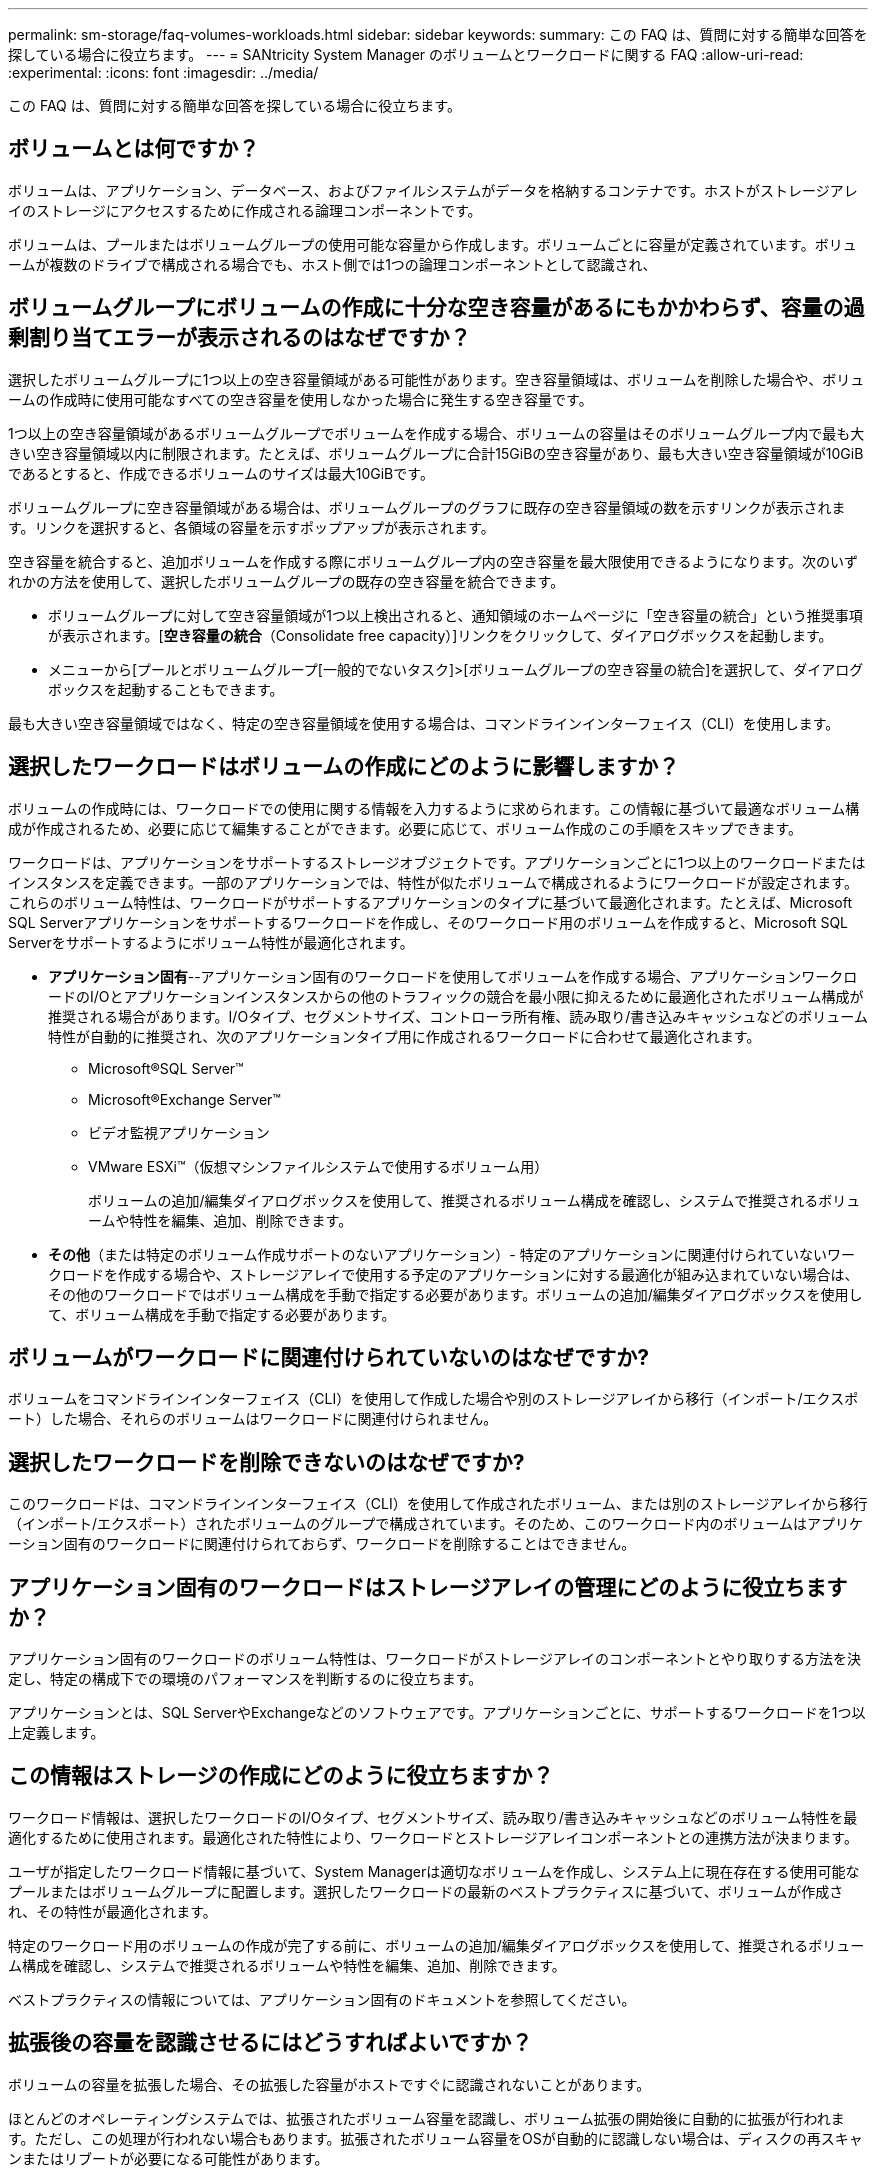 ---
permalink: sm-storage/faq-volumes-workloads.html 
sidebar: sidebar 
keywords:  
summary: この FAQ は、質問に対する簡単な回答を探している場合に役立ちます。 
---
= SANtricity System Manager のボリュームとワークロードに関する FAQ
:allow-uri-read: 
:experimental: 
:icons: font
:imagesdir: ../media/


[role="lead"]
この FAQ は、質問に対する簡単な回答を探している場合に役立ちます。



== ボリュームとは何ですか？

ボリュームは、アプリケーション、データベース、およびファイルシステムがデータを格納するコンテナです。ホストがストレージアレイのストレージにアクセスするために作成される論理コンポーネントです。

ボリュームは、プールまたはボリュームグループの使用可能な容量から作成します。ボリュームごとに容量が定義されています。ボリュームが複数のドライブで構成される場合でも、ホスト側では1つの論理コンポーネントとして認識され、



== ボリュームグループにボリュームの作成に十分な空き容量があるにもかかわらず、容量の過剰割り当てエラーが表示されるのはなぜですか？

選択したボリュームグループに1つ以上の空き容量領域がある可能性があります。空き容量領域は、ボリュームを削除した場合や、ボリュームの作成時に使用可能なすべての空き容量を使用しなかった場合に発生する空き容量です。

1つ以上の空き容量領域があるボリュームグループでボリュームを作成する場合、ボリュームの容量はそのボリュームグループ内で最も大きい空き容量領域以内に制限されます。たとえば、ボリュームグループに合計15GiBの空き容量があり、最も大きい空き容量領域が10GiBであるとすると、作成できるボリュームのサイズは最大10GiBです。

ボリュームグループに空き容量領域がある場合は、ボリュームグループのグラフに既存の空き容量領域の数を示すリンクが表示されます。リンクを選択すると、各領域の容量を示すポップアップが表示されます。

空き容量を統合すると、追加ボリュームを作成する際にボリュームグループ内の空き容量を最大限使用できるようになります。次のいずれかの方法を使用して、選択したボリュームグループの既存の空き容量を統合できます。

* ボリュームグループに対して空き容量領域が1つ以上検出されると、通知領域のホームページに「空き容量の統合」という推奨事項が表示されます。[*空き容量の統合*（Consolidate free capacity）]リンクをクリックして、ダイアログボックスを起動します。
* メニューから[プールとボリュームグループ[一般的でないタスク]>[ボリュームグループの空き容量の統合]を選択して、ダイアログボックスを起動することもできます。


最も大きい空き容量領域ではなく、特定の空き容量領域を使用する場合は、コマンドラインインターフェイス（CLI）を使用します。



== 選択したワークロードはボリュームの作成にどのように影響しますか？

ボリュームの作成時には、ワークロードでの使用に関する情報を入力するように求められます。この情報に基づいて最適なボリューム構成が作成されるため、必要に応じて編集することができます。必要に応じて、ボリューム作成のこの手順をスキップできます。

ワークロードは、アプリケーションをサポートするストレージオブジェクトです。アプリケーションごとに1つ以上のワークロードまたはインスタンスを定義できます。一部のアプリケーションでは、特性が似たボリュームで構成されるようにワークロードが設定されます。これらのボリューム特性は、ワークロードがサポートするアプリケーションのタイプに基づいて最適化されます。たとえば、Microsoft SQL Serverアプリケーションをサポートするワークロードを作成し、そのワークロード用のボリュームを作成すると、Microsoft SQL Serverをサポートするようにボリューム特性が最適化されます。

* *アプリケーション固有*--アプリケーション固有のワークロードを使用してボリュームを作成する場合、アプリケーションワークロードのI/Oとアプリケーションインスタンスからの他のトラフィックの競合を最小限に抑えるために最適化されたボリューム構成が推奨される場合があります。I/Oタイプ、セグメントサイズ、コントローラ所有権、読み取り/書き込みキャッシュなどのボリューム特性が自動的に推奨され、次のアプリケーションタイプ用に作成されるワークロードに合わせて最適化されます。
+
** Microsoft®SQL Server™
** Microsoft®Exchange Server™
** ビデオ監視アプリケーション
** VMware ESXi™（仮想マシンファイルシステムで使用するボリューム用）
+
ボリュームの追加/編集ダイアログボックスを使用して、推奨されるボリューム構成を確認し、システムで推奨されるボリュームや特性を編集、追加、削除できます。



* *その他*（または特定のボリューム作成サポートのないアプリケーション）- 特定のアプリケーションに関連付けられていないワークロードを作成する場合や、ストレージアレイで使用する予定のアプリケーションに対する最適化が組み込まれていない場合は、その他のワークロードではボリューム構成を手動で指定する必要があります。ボリュームの追加/編集ダイアログボックスを使用して、ボリューム構成を手動で指定する必要があります。




== ボリュームがワークロードに関連付けられていないのはなぜですか?

ボリュームをコマンドラインインターフェイス（CLI）を使用して作成した場合や別のストレージアレイから移行（インポート/エクスポート）した場合、それらのボリュームはワークロードに関連付けられません。



== 選択したワークロードを削除できないのはなぜですか?

このワークロードは、コマンドラインインターフェイス（CLI）を使用して作成されたボリューム、または別のストレージアレイから移行（インポート/エクスポート）されたボリュームのグループで構成されています。そのため、このワークロード内のボリュームはアプリケーション固有のワークロードに関連付けられておらず、ワークロードを削除することはできません。



== アプリケーション固有のワークロードはストレージアレイの管理にどのように役立ちますか？

アプリケーション固有のワークロードのボリューム特性は、ワークロードがストレージアレイのコンポーネントとやり取りする方法を決定し、特定の構成下での環境のパフォーマンスを判断するのに役立ちます。

アプリケーションとは、SQL ServerやExchangeなどのソフトウェアです。アプリケーションごとに、サポートするワークロードを1つ以上定義します。



== この情報はストレージの作成にどのように役立ちますか？

ワークロード情報は、選択したワークロードのI/Oタイプ、セグメントサイズ、読み取り/書き込みキャッシュなどのボリューム特性を最適化するために使用されます。最適化された特性により、ワークロードとストレージアレイコンポーネントとの連携方法が決まります。

ユーザが指定したワークロード情報に基づいて、System Managerは適切なボリュームを作成し、システム上に現在存在する使用可能なプールまたはボリュームグループに配置します。選択したワークロードの最新のベストプラクティスに基づいて、ボリュームが作成され、その特性が最適化されます。

特定のワークロード用のボリュームの作成が完了する前に、ボリュームの追加/編集ダイアログボックスを使用して、推奨されるボリューム構成を確認し、システムで推奨されるボリュームや特性を編集、追加、削除できます。

ベストプラクティスの情報については、アプリケーション固有のドキュメントを参照してください。



== 拡張後の容量を認識させるにはどうすればよいですか？

ボリュームの容量を拡張した場合、その拡張した容量がホストですぐに認識されないことがあります。

ほとんどのオペレーティングシステムでは、拡張されたボリューム容量を認識し、ボリューム拡張の開始後に自動的に拡張が行われます。ただし、この処理が行われない場合もあります。拡張されたボリューム容量をOSが自動的に認識しない場合は、ディスクの再スキャンまたはリブートが必要になる可能性があります。

ボリュームの容量を拡張したら、それに応じてファイルシステムのサイズを手動で拡張する必要があります。方法は、使用しているファイルシステムによって異なります。

詳細については、ホストオペレーティングシステムのドキュメントを参照してください。



== プールおよびボリューム グループが一部表示されないのはなぜですか?

ボリュームの移動先として使用できないプールまたはボリュームグループはリストに表示されません。

以下は、プールまたはボリュームグループを使用できない理由です。

* プールまたはボリュームグループのData Assurance（DA）機能が一致しない。
* プールまたはボリュームグループの状態が最適でない。
* プールまたはボリュームグループの容量が小さすぎる。




== セグメントサイズとは何ですか？

セグメントは、あるドライブに格納されるデータの量（KiB）です。この量に達すると、ストライプ（RAIDグループ）内の次のドライブへと進みます。セグメントサイズはボリュームグループにのみ該当し、プールには該当しません。

セグメントサイズは、セグメントに含まれるデータブロックの数で定義されます。セグメントサイズを決定する際には、ボリュームに格納するデータのタイプを把握しておく必要があります。アプリケーションが一般にスモールランダムリードとスモールランダムライト（IOPS）を使用する場合は、一般に小さなセグメントサイズが適しています。アプリケーションがラージシーケンシャルリードとラージシーケンシャルライト（スループット）を使用する場合は、一般に大きなセグメントサイズが適しています。

アプリケーションがスモールランダムリード/ライトとラージシーケンシャルリード/ライトのどちらを使用するかに関係なく、セグメントサイズが標準的なデータブロックのチャンクサイズより大きい場合、ストレージアレイのパフォーマンスが向上します。これはドライブがより簡単かつ高速にデータにアクセスできるようにするためであり、ストレージアレイのパフォーマンス向上にとって重要です。



=== IOPSパフォーマンスが重視される環境

IOPS（1秒あたりのI/O処理数）環境では、ドライブに対して読み書きされる標準的なデータブロックサイズ（「チャンク」）よりもセグメントサイズを大きくすると、ストレージアレイのパフォーマンスが向上します。こうすることで、各チャンクが確実に1つのドライブに書き込まれます。



=== スループットが重視される環境

スループットを重視する環境では、標準的なデータチャンクサイズ（I/Oサイズ）をデータ用ドライブの総数で割った値にセグメントサイズを設定します。こうすることで、データが単一のストライプとしてボリュームグループの複数のドライブに分散されるため、読み取りと書き込みが高速になります。



== 優先コントローラ所有権とは何ですか？

優先コントローラ所有権は、ボリュームを所有するプライマリコントローラを定義します。

コントローラ所有権は非常に重要であり、慎重に計画する必要があります。コントローラ間で総I/O数をできるだけ均等に分散する必要があります。

たとえば、一方のコントローラが主に大容量のシーケンシャルデータブロックを読み取り、もう一方のコントローラが小さなデータブロックを頻繁に読み書きする場合、両者の負荷は大きく異なります。どのボリュームにどのタイプのデータが含まれているかを把握しておくと、両方のコントローラでI/O転送を均等に分散できるようになります。



== ホストの割り当てをあとで実行する場合に選択します。

ボリューム作成プロセスの速度を上げる場合は、ホスト割り当ての手順を省略して、新しく作成したボリュームをオフラインにすることができます。

新しく作成するボリュームを初期化する必要があります。システムは、Immediate Available Format（IAF）バックグラウンド初期化プロセスまたはオフラインプロセスのいずれかのモードを使用して初期化できます。

ボリュームをホストにマッピングすると、そのグループ内のすべての初期化中のボリュームがバックグラウンド初期化に強制的に移行します。このバックグラウンド初期化プロセスにより、同時ホストI/Oが可能になりますが、これには時間がかかることがあります。

ボリュームグループ内のいずれのボリュームもマッピングされていない場合、オフライン初期化が実行されます。オフラインプロセスはバックグラウンドプロセスよりもはるかに高速です。



== ホストブロックサイズの要件について、どのような点に注意する必要がありますか？

EF300システムとEF600システムの場合は、ボリュームを設定して512バイトまたは4KiBのブロックサイズ（「セクターサイズ」とも呼ばれる）をサポートすることができます。ボリュームの作成時に正しい値を設定する必要があります。可能であれば、適切なデフォルト値が推奨されます。

ボリュームのブロックサイズを設定する前に、次の制限事項とガイドラインを確認してください。

* 一部のオペレーティングシステムと仮想マシン（現時点ではVMwareなど）は512バイトのブロックサイズを必要とし、4KiBをサポートしないため、ボリュームを作成する前にホストの要件を確認してください。通常、最適なパフォーマンスを実現するには、ボリュームを4KiBのブロックサイズに設定します。ただし、ホストで4KiB（または「4Kn`」）のブロックを使用できることを確認します。
* プールまたはボリュームグループ用に選択したドライブのタイプによって、サポートされるボリュームブロックサイズも次のように決まります。
+
** 512バイトブロックに書き込むドライブを使用してボリュームグループを作成する場合、作成できるのは512バイトブロックのボリュームのみです。
** 4KiBブロックに書き込むドライブを使用してボリュームグループを作成する場合は、512バイトまたは4KiBブロックでボリュームを作成します。


* アレイにiSCSIホストインターフェイスカードが搭載されている場合、すべてのボリュームは（ボリュームグループのブロックサイズに関係なく）512バイトブロックに制限されます。これは、特定のハードウェアの実装が原因です。
* 一度設定したブロックサイズは変更できません。ブロックサイズを変更する必要がある場合は、ボリュームを削除して再作成する必要があります。


